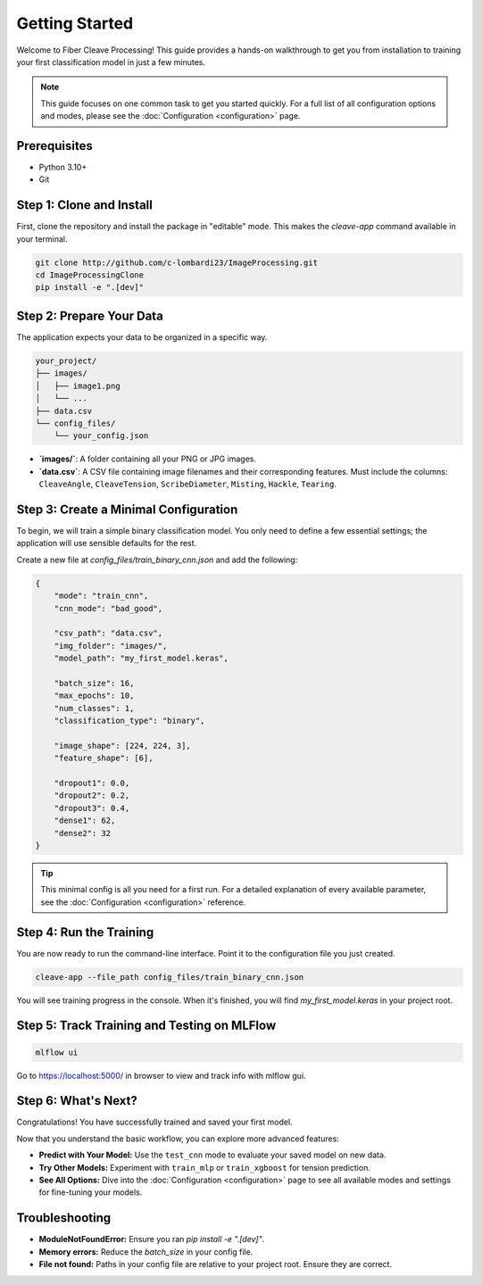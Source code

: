 .. _getting-started:

Getting Started
===============

Welcome to Fiber Cleave Processing! This guide provides a hands-on walkthrough to get you from installation to training your first classification model in just a few minutes.

.. note::
   This guide focuses on one common task to get you started quickly. For a full list of all configuration options and modes, please see the :doc:`Configuration <configuration>` page.

Prerequisites
-------------

*   Python 3.10+
*   Git

Step 1: Clone and Install
-------------------------

First, clone the repository and install the package in "editable" mode. This makes the `cleave-app` command available in your terminal.

.. code-block:: bash

   git clone http://github.com/c-lombardi23/ImageProcessing.git
   cd ImageProcessingClone
   pip install -e ".[dev]"

Step 2: Prepare Your Data
-------------------------

The application expects your data to be organized in a specific way.

.. code-block:: text

   your_project/
   ├── images/
   │   ├── image1.png
   │   └── ...
   ├── data.csv
   └── config_files/
       └── your_config.json

- **`images/`**: A folder containing all your PNG or JPG images.
- **`data.csv`**: A CSV file containing image filenames and their corresponding features. Must include the columns: ``CleaveAngle``, ``CleaveTension``, ``ScribeDiameter``, ``Misting``, ``Hackle``, ``Tearing``.

Step 3: Create a Minimal Configuration
---------------------------------------

To begin, we will train a simple binary classification model. You only need to define a few essential settings; the application will use sensible defaults for the rest.

Create a new file at `config_files/train_binary_cnn.json` and add the following:

.. code-block:: json

   {
       "mode": "train_cnn",
       "cnn_mode": "bad_good",

       "csv_path": "data.csv",
       "img_folder": "images/",
       "model_path": "my_first_model.keras",

       "batch_size": 16,
       "max_epochs": 10,
       "num_classes": 1,
       "classification_type": "binary",

       "image_shape": [224, 224, 3],
       "feature_shape": [6],

       "dropout1": 0.0,
       "dropout2": 0.2,
       "dropout3": 0.4,
       "dense1": 62,
       "dense2": 32
   }

.. tip::
   This minimal config is all you need for a first run. For a detailed explanation of every available parameter, see the :doc:`Configuration <configuration>` reference.

Step 4: Run the Training
------------------------

You are now ready to run the command-line interface. Point it to the configuration file you just created.

.. code-block:: bash

   cleave-app --file_path config_files/train_binary_cnn.json

You will see training progress in the console. When it's finished, you will find `my_first_model.keras` in your project root.

Step 5: Track Training and Testing on MLFlow
--------------------------------------------

.. code-block:: bash

   mlflow ui

Go to https://localhost:5000/ in browser to view and track info with mlflow gui.


Step 6: What's Next?
--------------------

Congratulations! You have successfully trained and saved your first model.

Now that you understand the basic workflow, you can explore more advanced features:

*   **Predict with Your Model:** Use the ``test_cnn`` mode to evaluate your saved model on new data.
*   **Try Other Models:** Experiment with ``train_mlp`` or ``train_xgboost`` for tension prediction.
*   **See All Options:** Dive into the :doc:`Configuration <configuration>` page to see all available modes and settings for fine-tuning your models.

Troubleshooting
---------------

- **ModuleNotFoundError:** Ensure you ran `pip install -e ".[dev]"`.
- **Memory errors:** Reduce the `batch_size` in your config file.
- **File not found:** Paths in your config file are relative to your project root. Ensure they are correct.
